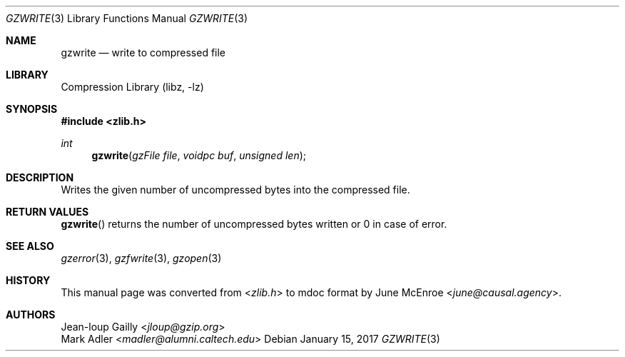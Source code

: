 .Dd January 15, 2017
.Dt GZWRITE 3
.Os
.
.Sh NAME
.Nm gzwrite
.Nd write to compressed file
.
.Sh LIBRARY
.Lb libz
.
.Sh SYNOPSIS
.In zlib.h
.Ft int
.Fn gzwrite "gzFile file" "voidpc buf" "unsigned len"
.
.Sh DESCRIPTION
Writes the given number of uncompressed bytes
into the compressed file.
.
.Sh RETURN VALUES
.Fn gzwrite
returns the number of uncompressed bytes written
or 0 in case of error.
.
.Sh SEE ALSO
.Xr gzerror 3 ,
.Xr gzfwrite 3 ,
.Xr gzopen 3
.
.Sh HISTORY
This manual page was converted from
.In zlib.h
to mdoc format by
.An June McEnroe Aq Mt june@causal.agency .
.
.Sh AUTHORS
.An Jean-loup Gailly Aq Mt jloup@gzip.org
.An Mark Adler Aq Mt madler@alumni.caltech.edu
